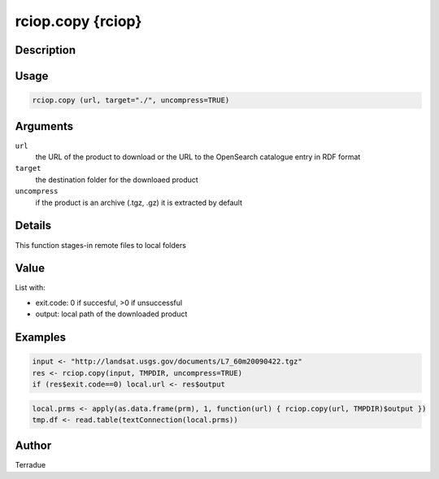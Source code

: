 rciop.copy {rciop}
==================

Description
-----------



Usage
-----

.. code-block:: bash

  rciop.copy (url, target="./", uncompress=TRUE)

Arguments
---------

``url``
  the URL of the product to download or the URL to the OpenSearch catalogue entry in RDF format
  
``target``
  the destination folder for the downloaed product
  
``uncompress``
  if the product is an archive (.tgz, .gz) it is extracted by default

Details
-------

This function stages-in remote files to local folders 

Value
-----

List with:

* exit.code: 0 if succesful, >0 if unsuccessful 
* output: local path of the downloaded product

Examples
--------

.. code-block:: bash
  
  input <- "http://landsat.usgs.gov/documents/L7_60m20090422.tgz" 
  res <- rciop.copy(input, TMPDIR, uncompress=TRUE)
  if (res$exit.code==0) local.url <- res$output
  
.. code-block:: bash

  local.prms <- apply(as.data.frame(prm), 1, function(url) { rciop.copy(url, TMPDIR)$output })
  tmp.df <- read.table(textConnection(local.prms)) 

Author
------

Terradue
